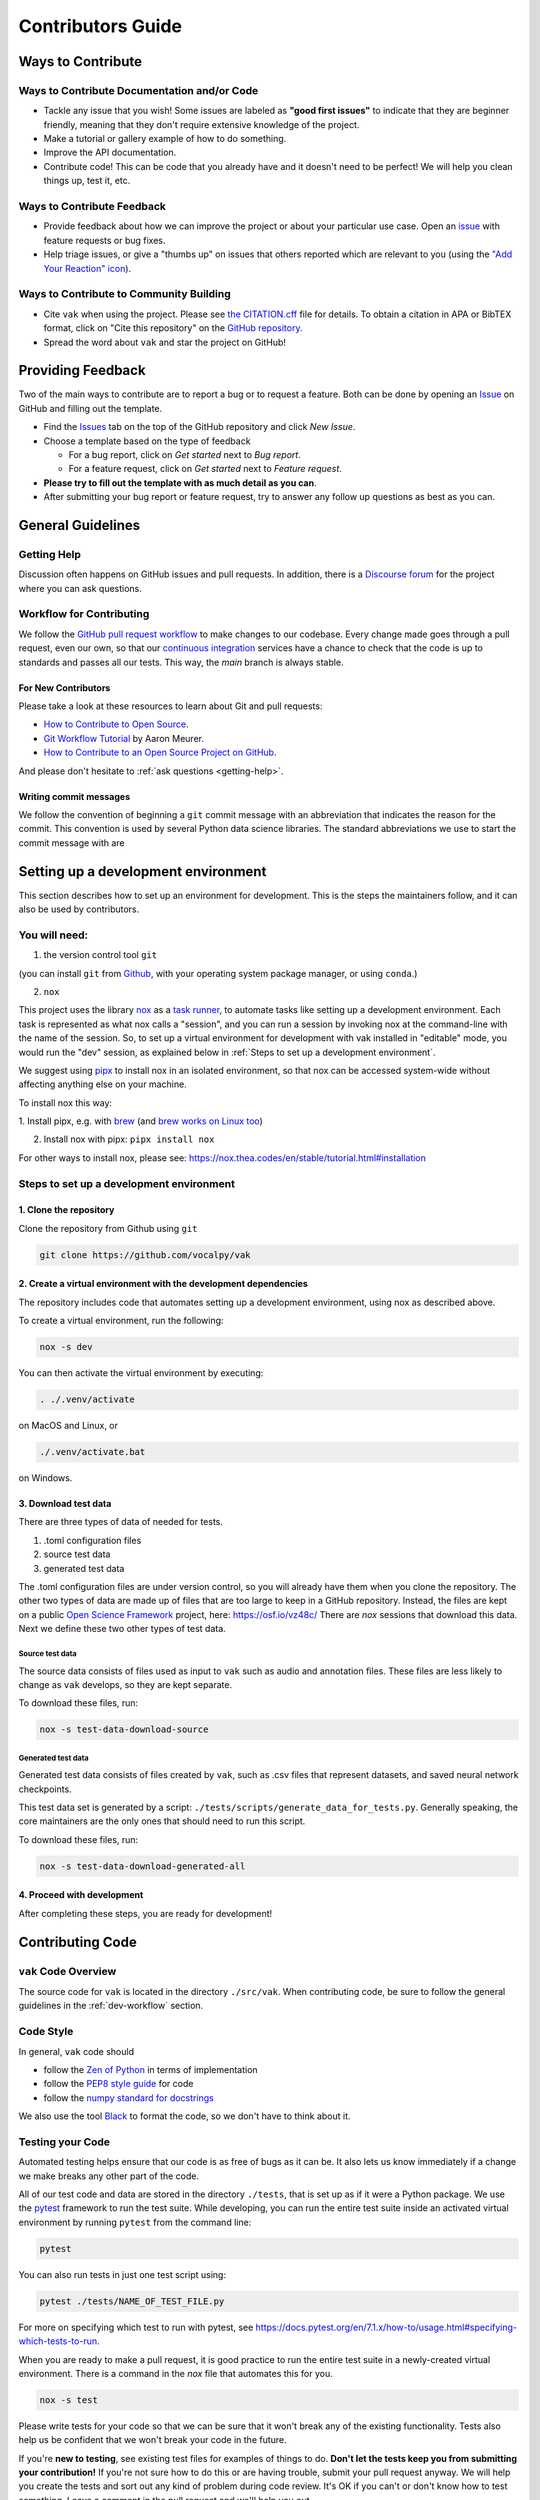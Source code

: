 .. _contributing:

==================
Contributors Guide
==================

Ways to Contribute
==================

Ways to Contribute Documentation and/or Code
--------------------------------------------

* Tackle any issue that you wish! Some issues are labeled as **"good first issues"** to
  indicate that they are beginner friendly, meaning that they don't require extensive
  knowledge of the project.
* Make a tutorial or gallery example of how to do something.
* Improve the API documentation.
* Contribute code! This can be code that you already have and it doesn't need to be
  perfect! We will help you clean things up, test it, etc.

Ways to Contribute Feedback
---------------------------

* Provide feedback about how we can improve the project or about your particular use
  case. Open an `issue <https://github.com/vocalpy/vak/issues>`_ with
  feature requests or bug fixes.
* Help triage issues, or give a "thumbs up" on issues that others reported which are
  relevant to you (using the
  `"Add Your Reaction" icon <https://github.blog/2016-03-10-add-reactions-to-pull-requests-issues-and-comments/>`_).

Ways to Contribute to Community Building
----------------------------------------

* Cite ``vak`` when using the project.
  Please see `the CITATION.cff <https://github.com/vocalpy/vak/blob/main/CITATION.cff>`_ file for details.
  To obtain a citation in APA or BibTEX format, click on "Cite this repository" on the
  `GitHub repository <https://github.com/vocalpy/vak>`_.
* Spread the word about ``vak`` and star the project on GitHub!

Providing Feedback
==================

Two of the main ways to contribute are to report a bug or to request a feature.
Both can be done by opening an `Issue <https://github.com/vocalpy/vak/issues>`_
on GitHub and filling out the template.

* Find the `Issues <https://github.com/vocalpy/vak/issues>`_ tab on the
  top of the GitHub repository and click *New Issue*.
* Choose a template based on the type of feedback

  * For a bug report, click on *Get started* next to *Bug report*.

  * For a feature request, click on *Get started* next to *Feature request*.

* **Please try to fill out the template with as much detail as you can**.
* After submitting your bug report or feature request,
  try to answer any follow up questions as best as you can.

General Guidelines
==================

.. _getting-help:

Getting Help
------------

Discussion often happens on GitHub issues and pull requests. In addition, there is a
`Discourse forum <https://forum.vocalpy.org/>`_ for
the project where you can ask questions.

.. _dev-workflow:

Workflow for Contributing
-------------------------

We follow the `GitHub pull request workflow <http://www.asmeurer.com/git-workflow>`_
to make changes to our codebase. Every change made goes through a pull request, even
our own, so that our
`continuous integration <https://the-turing-way.netlify.app/reproducible-research/ci.html>`_
services have a chance to check that the code is up to standards and passes all
our tests. This way, the *main* branch is always stable.

For New Contributors
####################

Please take a look at these resources to learn about Git and pull requests:

* `How to Contribute to Open Source <https://opensource.guide/how-to-contribute/>`_.
* `Git Workflow Tutorial <http://www.asmeurer.com/git-workflow/>`_ by Aaron Meurer.
* `How to Contribute to an Open Source Project on GitHub <https://egghead.io/courses/how-to-contribute-to-an-open-source-project-on-github>`_.

And please don't hesitate to :ref:`ask questions <getting-help>`.


Writing commit messages
#######################

We follow the convention of beginning a ``git`` commit message
with an abbreviation that indicates the reason for the commit.
This convention is used by several Python data science libraries.
The standard abbreviations we use to start the commit message with are

    .. include:: commit-abbreviations.rst

.. _dev-env:

Setting up a development environment
====================================

This section describes how to set up an environment for development.
This is the steps the maintainers follow, and it can also be used by contributors.

You will need:
--------------
1. the version control tool ``git``

(you can install ``git`` from `Github <https://help.github.com/en/github/getting-started-with-github/set-up-git>`_,
with your operating system package manager, or using ``conda``.)

2. ``nox``

This project uses the library `nox <https://nox.thea.codes/en/stable/>`_
as a `task runner <https://scikit-hep.org/developer/tasks>`_,
to automate tasks like setting up a development environment.
Each task is represented as what nox calls a "session",
and you can run a session by invoking nox
at the command-line with the name of the session.
So, to set up a virtual environment for development
with vak installed in "editable" mode,
you would run the "dev" session, as explained below
in :ref:`Steps to set up a development environment`.

We suggest using `pipx <https://github.com/pypa/pipx>`_
to install nox in an isolated environment,
so that nox can be accessed system-wide without affecting
anything else on your machine.

To install nox this way:

1. Install pipx, e.g. with `brew <https://github.com/pypa/pipx#on-macos>`_
(and `brew works on Linux too <https://docs.brew.sh/Homebrew-on-Linux>`_)

2. Install nox with pipx: ``pipx install nox``

For other ways to install nox, please see:
https://nox.thea.codes/en/stable/tutorial.html#installation

Steps to set up a development environment
-----------------------------------------

1. Clone the repository
#######################

Clone the repository from Github using ``git``

.. code-block:: shell

   git clone https://github.com/vocalpy/vak

2. Create a virtual environment with the development dependencies
#################################################################

The repository includes code that automates setting up a development environment,
using nox as described above.

To create a virtual environment, run the following:

.. code-block:: shell

   nox -s dev

You can then activate the virtual environment by executing:

.. code-block:: shell

   . ./.venv/activate

on MacOS and Linux, or

.. code-block:: shell

   ./.venv/activate.bat

on Windows.

3. Download test data
#####################

There are three types of data of needed for tests.

1. .toml configuration files
2. source test data
3. generated test data

The .toml configuration files are under version control,
so you will already have them when you clone the repository.
The other two types of data are made up of files
that are too large to keep in a GitHub repository.
Instead, the files are kept on a public
`Open Science Framework <https://osf.io>`_ project, here:
https://osf.io/vz48c/
There are `nox` sessions that download this data.
Next we define these two other types of test data.

Source test data
~~~~~~~~~~~~~~~~

The source data consists of files used as input to ``vak``
such as audio and annotation files. These files are less likely to change
as ``vak`` develops, so they are kept separate.

To download these files, run:

.. code-block:: shell

   nox -s test-data-download-source

Generated test data
~~~~~~~~~~~~~~~~~~~

Generated test data consists of files created by ``vak``,
such as .csv files that represent datasets,
and saved neural network checkpoints.

This test data set is generated by a script: ``./tests/scripts/generate_data_for_tests.py``.
Generally speaking, the core maintainers are the only ones that should need
to run this script.

To download these files, run:

.. code-block:: shell

   nox -s test-data-download-generated-all

4. Proceed with development
###########################

After completing these steps, you are ready for development!

Contributing Code
=================

``vak`` Code Overview
---------------------

The source code for ``vak`` is located in the directory ``./src/vak``. When contributing
code, be sure to follow the general guidelines in the
:ref:`dev-workflow` section.

Code Style
----------

In general, ``vak`` code should

* follow the `Zen of Python <https://www.python.org/dev/peps/pep-0020/#id2>`_ in terms of implementation
* follow the `PEP8 style guide <https://www.python.org/dev/peps/pep-0008/>`_ for code
* follow the `numpy standard for docstrings <https://numpydoc.readthedocs.io/en/latest/format.html#docstring-standard>`_

We also use the tool `Black <https://github.com/psf/black>`_ to format the code, so we don't have to think about it.

Testing your Code
-----------------

Automated testing helps ensure that our code is as free of bugs as it can be.
It also lets us know immediately if a change we make breaks any other part of the code.

All of our test code and data are stored in the directory ``./tests``,
that is set up as if it were a Python package.
We use the `pytest <https://pytest.org>`_ framework to run the test suite.
While developing, you can run the entire test suite inside an
activated virtual environment by running ``pytest`` from the command line:

.. code-block:: shell

   pytest

You can also run tests in just one test script using:

.. code-block:: shell

   pytest ./tests/NAME_OF_TEST_FILE.py

For more on specifying which test to run with pytest, see
https://docs.pytest.org/en/7.1.x/how-to/usage.html#specifying-which-tests-to-run.

When you are ready to make a pull request,
it is good practice to run the entire test suite
in a newly-created virtual environment.
There is a command in the `nox` file that automates this for you.

.. code-block:: shell

   nox -s test

Please write tests for your code so that we can be sure that it won't break any of the
existing functionality.
Tests also help us be confident that we won't break your code in the future.

If you're **new to testing**, see existing test files for examples of things to do.
**Don't let the tests keep you from submitting your contribution!**
If you're not sure how to do this or are having trouble, submit your pull request
anyway.
We will help you create the tests and sort out any kind of problem during code review.
It's OK if you can't or don't know how to test something.
Leave a comment in the pull request and we'll help you out.
